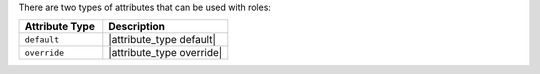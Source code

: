 .. The contents of this file are included in multiple topics.
.. This file should not be changed in a way that hinders its ability to appear in multiple documentation sets.

There are two types of attributes that can be used with roles:

.. list-table::
   :widths: 200 300
   :header-rows: 1

   * - Attribute Type
     - Description
   * - ``default``
     - |attribute_type default|
   * - ``override``
     - |attribute_type override|


